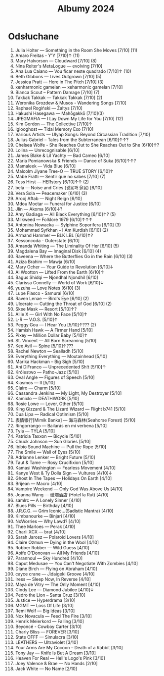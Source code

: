 :PROPERTIES:
:ID:       fb48e6fa-9bdc-4802-b53f-ab9d8d4cf875
:END:
#+title: Albumy 2024
* Odsłuchane
1. Julia Holter — Something in the Room She Moves [7/10] (11)
2. Amaro Freitas - Y'Y [7/10]↑ (11)
3. Mary Halvorson — Cloudward [7/10] (8)
4. Nina Reiter's MetaLogue — evolving [7/10]
5. Ana Lua Caiano — Vou ficar neste quadrado [7/10]↑ (10)
6. Beth Gibbons — Lives Outgrown [7/10] (5)
7. Jessica Pratt — Here in The Pitch [7/10] (3)
8. xenharmonic gamelan — xeharmonic gamelan [7/10]
9. Bianca Scout – Pattern Damage [7/10] (7)
10. Takkak Takkak — Takkak Takkak [7/10] (2)
11. Weronika Grozdew & Musos - Wandering Songs [7/10]
12. Raphael Rogiński — Žaltys [7/10]
13. Hakushi Hasegawa — Mah​ō​gakkō [7/10](3)
14. JPEGMAFIA — I Lay Down My Life for You [7/10] (12)
15. Kim Gordon — The Collective [7/10]↑
16. Iglooghost — Tidal Memory Exo [7/10]
17. Various Artists — Ulyap Songs: Beyond Circassian Tradition [7/10]
18. Julius Gabriel – Tales from the Subterranean [6/10]↑↑?
19. Chelsea Wolfe - She Reaches Out to She Reaches Out to She [6/10]↑?
20. Lolina — Unrecognisable [6/10]
21. James Blake & Lil Yachty — Bad Cameo [6/10]
22. Maria Pomianowska & Friends — Dance of Suka [6/10]↑↑?
23. Mamaleek — Vida Blue [6/10]
24. Malcolm Jiyane Tree-O — TRUE STORY [6/10]↑
25. Mabe Fratti — Sentir que no sabes [7/10] (7)
26. Tess Hirst — HERstory [6/10]↑↑ (2)
27. bela — Noise and Cries (​​​굉​​​음​​​과 울​​​음​​​) [6/10]
28. Vera Sola — Peacemaker [6/10] (3)
29. Arooj Aftab — Night Reign [6/10]
30. Mdou Moctar — Funeral for Justice [6/10]
31. Jlin — Akoma [6/10]↓?
32. Amy Gadiaga — All Black Everything [6/10]↑? (5)
33. Milkweed — Folklore 1979 [6/10]↑↑↑
34. Antonina Nowacka — Sylphine Soporifera [6/10] (3)
35. Mohammad Syfkhan – I Am Kurdish [6/10] (2)
36. Armand Hammer — BLK LBL [6/10]↑?
37. Kessoncoda - Outerstate [6/10]
38. Amanda Whiting — The Liminality Of Her [6/10] (5)
39. Magdalena Bay — Imaginal Disk [6/10] (4)
40. Raveena — Where the Butterflies Go in the Rain [6/10] (3)
41. Aziza Brahim — Mawja [6/10]
42. Mary Ocher — Your Guide to Revolution [6/10]↓
43. Al Wootton — Lifted From the Earth [6/10]↑
44. Bagus Shidqi — Njondhal Njondhil [6/10]
45. Clarissa Connelly — World of Work [6/10]↓
46. yuzuha — Love Notes [6/10] (3)
47. Lupe Fiasco - Samurai [6/10]
48. Raven Lenae — Bird's Eye [6/10] (2)
49. Ulcerate — Cutting the Throat of God [6/10] (2)
50. Skee Mask — Resort [5/10]↑? 
51. Allie X — Girl With No Face [5/10]↑
52. L-R — V.O.S. [5/10]↑
53. Peggy Gou — I Hear You [5/10]↑??? (2)
54. Hamish Hawk — A Firmer Hand [5/10]
55. Pixey — Million Dollar Baby [5/10]↑
56. St. Vincent — All Born Screaming [5/10]
57. Kee Avil — Spine [5/10]↑???
58. Rachel Newton — Sealladh [5/10]
59. Everything Everything — Moutainhead [5/10]
60. Marika Hackman – Big Sigh [5/10]
61. Ani DiFranco — Unprecedented Sh​!​t [5/10]↑
62. Królestwo — Patho-Jazz [5/10]
63. Oval Angle — Figures of Speech [5/10]
64. Kiasmos — II [5/10]
65. Clairo — Charm [5/10]
66. Cassandra Jenkins — My Light, My Destroyer [5/10]
67. Kamixlo — DEATHWORK [5/10]
68. Rosie Lowe — Lover, Other [5/10]
69. King Gizzard & The Lizard Wizard — Flight b741 [5/10]
70. Dua Lipa — Radical Optimism [5/10]
71. 表情银行[Mimik Banka] — 海马森林(Seahorse Forest) [5/10]
72. Ringorrango — Bailarás en mi verbena [5/10]
73. Tyla — TYLA [5/10]
74. Patricia Taxxon — Bicycle [5/10]
75. Chuck Johnson — Sun Glories [5/10]
76. Ibibio Sound Machine — Pull the Rope [5/10]
77. The Smile — Wall of Eyes [5/10]
78. Adrianne Lenker — Bright Future [5/10]
79. Taut & Tame — Rosy Crucifixion [5/10]
80. Kamasi Washington — Fearless Movement [4/10]
81. Kanye West & Ty Dolla $ign — Vultures [4/10]↓
82. Ghost In The Tapes — Holidays On Earth [4/10]
83. Brijean — Macro [4/10]
84. Vampire Weekend  — Only God Was Above Us [4/10]
85. Joanna Wang — 破爛酒店 (Hotel la Rut) [4/10]
86. samlrc — A Lonely Sinner [4/10]
87. Blues Pills — Birthday [4/10]
88. J.R.C.G. — Grim Iconic​.​.​.​(​Sadistic Mantra) [4/10]
89. Kimbanourke — Binjari [4/10]
90. NxWorries — Why Lawd? [4/10]
91. Thee Marloes — Perak [4/10]
92. Charli XCX — brat [4/10]
93. Sarah Jarosz — Polaroid Lovers [4/10]
94. Claire Ozmun — Dying in the Wool [4/10]
95. Robber Robber — Wild Guess [4/10]
96. Aoife O'Donovan — All My Friends [4/10]
97. Parannoul — Sky Hundred [4/10]
98. Caput Medusae — You Can't Negotiate With Zombies [4/10]
99. Diane Birch — Flying on Abraham [4/10]
100. cayce crane — Jidaigeki Groove [4/10]
101. Iress — Sleep Now, In Reverse [4/10]
102. Maya de Vitry — The Only Moment [4/10]
103. Cindy Lee — Diamond Jubilee [4/10]↓
104. Pedro the Lion – Santa Cruz [3/10]
105. Justice — Hyperdrama [3/10]
106. MGMT — Loss Of Life [3/10]
107. Remi Wolf — Big Ideas [3/10]
108. Nox Novacula — Feed The Fire [3/10]
109. Henrik Meierkord — Falling [3/10]
110. Beyoncé - Cowboy Carter [3/10]
111. Charly Bliss — FOREVER [3/10]
112. State OFFF — Simulacra [3/10]
113. LEATHERS — Ultraviolet [3/10]
114. Your Arms Are My Cocoon – Death of a Rabbit [3/10]
115. Tony Jay — Knife Is But A Dream [3/10]
116. Heaven For Real — Hell's Logo's Pink [3/10]
117. Joey Valence & Brae — No Hands [2/10]
118. Jack White — No Name [2/10]
